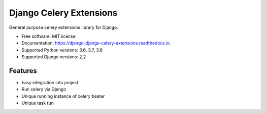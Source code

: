 ========================
Django Celery Extensions
========================


.. image:: https://img.shields.io/pypi/v/django-celery-extensions.svg
        :target: https://pypi.python.org/pypi/django-celery-extensions

.. image:: https://img.shields.io/travis/druids/django-celery-extensions.svg
        :target: https://travis-ci.org/druids/django-celery-extensions

.. image:: https://readthedocs.org/projects/django-celery-extensions/badge/?version=latest
        :target: https://django-celery-extensions.readthedocs.io/en/latest/?badge=latest
        :alt: Documentation Status

.. image:: https://coveralls.io/repos/github/druids/django-celery-extensions/badge.svg?branch=master
        :target: https://coveralls.io/github/druids/django-celery-extensions?branch=master
        :alt: Code coverage

General purpose celery extensions library for Django.


* Free software: MIT license
* Documentation: https://django-django-celery-extensions.readthedocs.io.
* Supported Python versions: 3.6, 3.7, 3.8
* Supported Django versions: 2.2


Features
--------

* Easy integration into project
* Run celery via Django
* Unique running instance of celery beater
* Unique task run

